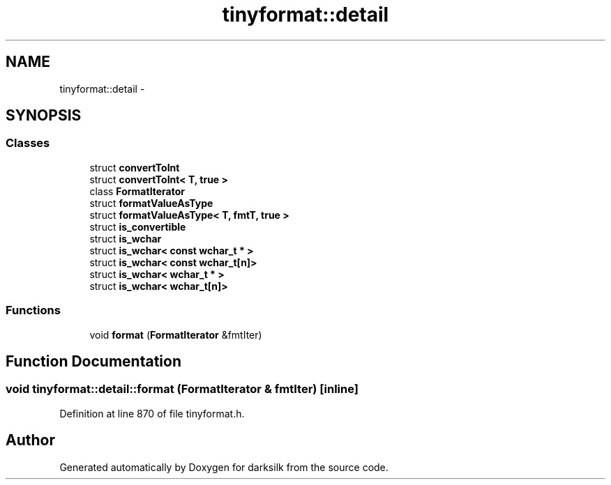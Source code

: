 .TH "tinyformat::detail" 3 "Wed Feb 10 2016" "Version 1.0.0.0" "darksilk" \" -*- nroff -*-
.ad l
.nh
.SH NAME
tinyformat::detail \- 
.SH SYNOPSIS
.br
.PP
.SS "Classes"

.in +1c
.ti -1c
.RI "struct \fBconvertToInt\fP"
.br
.ti -1c
.RI "struct \fBconvertToInt< T, true >\fP"
.br
.ti -1c
.RI "class \fBFormatIterator\fP"
.br
.ti -1c
.RI "struct \fBformatValueAsType\fP"
.br
.ti -1c
.RI "struct \fBformatValueAsType< T, fmtT, true >\fP"
.br
.ti -1c
.RI "struct \fBis_convertible\fP"
.br
.ti -1c
.RI "struct \fBis_wchar\fP"
.br
.ti -1c
.RI "struct \fBis_wchar< const wchar_t * >\fP"
.br
.ti -1c
.RI "struct \fBis_wchar< const wchar_t[n]>\fP"
.br
.ti -1c
.RI "struct \fBis_wchar< wchar_t * >\fP"
.br
.ti -1c
.RI "struct \fBis_wchar< wchar_t[n]>\fP"
.br
.in -1c
.SS "Functions"

.in +1c
.ti -1c
.RI "void \fBformat\fP (\fBFormatIterator\fP &fmtIter)"
.br
.in -1c
.SH "Function Documentation"
.PP 
.SS "void tinyformat::detail::format (\fBFormatIterator\fP & fmtIter)\fC [inline]\fP"

.PP
Definition at line 870 of file tinyformat\&.h\&.
.SH "Author"
.PP 
Generated automatically by Doxygen for darksilk from the source code\&.
